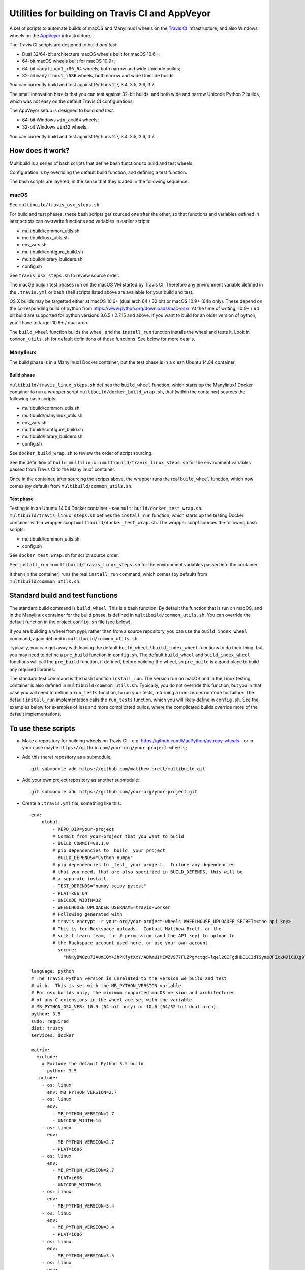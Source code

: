 ################################################
Utilities for building on Travis CI and AppVeyor
################################################

A set of scripts to automate builds of macOS and Manylinux1 wheels on the
`Travis CI <https://travis-ci.org/>`_ infrastructure, and also Windows
wheels on the `AppVeyor <https://ci.appveyor.com/>`_ infrastructure.

The Travis CI scripts are designed to build *and test*:

* Dual 32/64-bit architecture macOS wheels built for macOS 10.6+;
* 64-bit macOS wheels built for macOS 10.9+;
* 64-bit ``manylinux1_x86_64`` wheels, both narrow and wide Unicode builds;
* 32-bit ``manylinux1_i686`` wheels, both narrow and wide Unicode builds.

You can currently build and test against Pythons 2.7, 3.4, 3.5, 3.6, 3.7.

The small innovation here is that you can test against 32-bit builds, and both
wide and narrow Unicode Python 2 builds, which was not easy on the default
Travis CI configurations.

The AppVeyor setup is designed to build *and test*:

* 64-bit Windows ``win_amd64`` wheels;
* 32-bit Windows ``win32`` wheels.

You can currently build and test against Pythons 2.7, 3.4, 3.5, 3.6, 3.7.

*****************
How does it work?
*****************

Multibuild is a series of bash scripts that define bash functions to build and
test wheels.

Configuration is by overriding the default build function, and defining a test
function.

The bash scripts are layered, in the sense that they loaded in the following
sequence:

macOS
=====

See ``multibuild/travis_osx_steps.sh``.

For build and test phases, these bash scripts get sourced one after the other,
so that functions and variables defined in later scripts can overwrite
functions and variables in earlier scripts:

* multibuild/common_utils.sh
* multibuild/osx_utils.sh
* env_vars.sh
* multibuild/configure_build.sh
* multibuild/library_builders.sh
* config.sh

See ``travis_osx_steps.sh`` to review source order.

The macOS build / test phases run on the macOS VM started by Travis CI,
Therefore any environment variable defined in the ``.travis.yml`` or bash
shell scripts listed above are available for your build and test.

OS X builds may be targetted either at macOS 10.6+
(dual arch 64 / 32 bit) or macOS 10.9+ (64b only). These depend on the
corresponding build of python from https://www.python.org/downloads/mac-osx/.
At the time of writing, 10.9+ / 64 bit build are supported for python
versions 3.6.5 / 2.7.15 and above. If you want to build for an older version
of python, you'll have to target 10.6+ / dual arch.

The ``build_wheel`` function builds the wheel, and the ``install_run``
function installs the wheel and tests it.  Look in ``common_utils.sh`` for
default definitions of these functions.  See below for more details.

Manylinux
=========

The build phase is in a Manylinux1 Docker container, but the test phase is in
a clean Ubuntu 14.04 container.

Build phase
-----------

``multibuild/travis_linux_steps.sh`` defines the ``build_wheel`` function,
which starts up the Manylinux1 Docker container to run a wrapper script
``multibuild/docker_build_wrap.sh``, that (within the container) sources the
following bash scripts:

* multibuild/common_utils.sh
* multibuild/manylinux_utils.sh
* env_vars.sh
* multibuild/configure_build.sh
* multibuild/library_builders.sh
* config.sh

See ``docker_build_wrap.sh`` to review the order of script sourcing.

See the definition of ``build_multilinux`` in
``multibuild/travis_linux_steps.sh`` for the environment variables passed from
Travis CI to the Manylinux1 container.

Once in the container, after sourcing the scripts above, the wrapper runs the
real ``build_wheel`` function, which now comes (by default) from
``multibuild/common_utils.sh``.

Test phase
----------

Testing is in an Ubuntu 14.04 Docker container - see
``multibuild/docker_test_wrap.sh``.  ``multibuild/travis_linux_steps.sh``
defines the ``install_run`` function, which starts up the testing Docker
container with a wrapper script ``multibuild/docker_test_wrap.sh``.  The
wrapper script sources the following bash scripts:

* multibuild/common_utils.sh
* config.sh

See ``docker_test_wrap.sh`` for script source order.

See ``install_run`` in ``multibuild/travis_linux_steps.sh`` for the
environment variables passed into the container.

It then (in the container) runs the real ``install_run`` command, which comes
(by default) from ``multibuild/common_utils.sh``.

*********************************
Standard build and test functions
*********************************

The standard build command is ``build_wheel``.  This is a bash function.  By
default the function that is run on macOS, and in the Manylinux container for
the build phase, is defined in ``multibuild/common_utils.sh``.  You can
override the default function in the project ``config.sh`` file (see below).

If you are building a wheel from pypi, rather than from a source repository,
you can use the ``build_index_wheel`` command, again defined in
``multibuild/common_utils.sh``.

Typically, you can get away with leaving the default ``build_wheel`` /
``build_index_wheel`` functions to do their thing, but you may need to define
a ``pre_build`` function in ``config.sh``.  The default ``build_wheel`` and
``build_index_wheel`` functions will call the ``pre_build`` function, if
defined, before building the wheel, so ``pre_build`` is a good place to build
any required libraries.

The standard test command is the bash function ``install_run``.  The version
run on macOS and in the Linux testing container is also defined in
``multibuild/common_utils.sh``.  Typically, you do not override this function,
but you in that case you will need to define a ``run_tests`` function, to run
your tests, returning a non-zero error code for failure.  The default
``install_run`` implementation calls the ``run_tests`` function, which you
will likely define in ``config.sh``.  See the examples below for examples of
less and more complicated builds, where the complicated builds override more
of the default implementations.

********************
To use these scripts
********************

* Make a repository for building wheels on Travis CI - e.g.
  https://github.com/MacPython/astropy-wheels - or in your case maybe
  ``https://github.com/your-org/your-project-wheels``;

* Add this (here) repository as a submodule::

    git submodule add https://github.com/matthew-brett/multibuild.git

* Add your own project repository as another submodule::

    git submodule add https://github.com/your-org/your-project.git

* Create a ``.travis.yml`` file, something like this::

    env:
        global:
            - REPO_DIR=your-project
            # Commit from your-project that you want to build
            - BUILD_COMMIT=v0.1.0
            # pip dependencies to _build_ your project
            - BUILD_DEPENDS="Cython numpy"
            # pip dependencies to _test_ your project.  Include any dependencies
            # that you need, that are also specified in BUILD_DEPENDS, this will be
            # a separate install.
            - TEST_DEPENDS="numpy scipy pytest"
            - PLAT=x86_64
            - UNICODE_WIDTH=32
            - WHEELHOUSE_UPLOADER_USERNAME=travis-worker
            # Following generated with
            # travis encrypt -r your-org/your-project-wheels WHEELHOUSE_UPLOADER_SECRET=<the api key>
            # This is for Rackspace uploads.  Contact Matthew Brett, or the
            # scikit-learn team, for # permission (and the API key) to upload to
            # the Rackspace account used here, or use your own account.
            - secure:
                "MNKyBWOzu7JAUmC0Y+JhPKfytXxY/ADRmUIMEWZV977FLZPgYctqd+lqel2QIFgdHDO1CIdTSymOOFZckM9ICUXg9Ta+8oBjSvAVWO1ahDcToRM2DLq66fKg+NKimd2OfK7x597h/QmUSl4k8XyvyyXgl5jOiLg/EJxNE2r83IA="

    language: python
    # The Travis Python version is unrelated to the version we build and test
    # with.  This is set with the MB_PYTHON_VERSION variable.
    # For osx builds only, the minimum supported macOS version and architectures
    # of any C extensions in the wheel are set with the variable
    # MB_PYTHON_OSX_VER: 10.9 (64-bit only) or 10.6 (64/32-bit dual arch).
    python: 3.5
    sudo: required
    dist: trusty
    services: docker

    matrix:
      exclude:
        # Exclude the default Python 3.5 build
        - python: 3.5
      include:
        - os: linux
          env: MB_PYTHON_VERSION=2.7
        - os: linux
          env:
            - MB_PYTHON_VERSION=2.7
            - UNICODE_WIDTH=16
        - os: linux
          env:
            - MB_PYTHON_VERSION=2.7
            - PLAT=i686
        - os: linux
          env:
            - MB_PYTHON_VERSION=2.7
            - PLAT=i686
            - UNICODE_WIDTH=16
        - os: linux
          env:
            - MB_PYTHON_VERSION=3.4
        - os: linux
          env:
            - MB_PYTHON_VERSION=3.4
            - PLAT=i686
        - os: linux
          env:
            - MB_PYTHON_VERSION=3.5
        - os: linux
          env:
            - MB_PYTHON_VERSION=3.5
            - PLAT=i686
        - os: linux
          env:
            - MB_PYTHON_VERSION=3.6
        - os: linux
          env:
            - MB_PYTHON_VERSION=3.6
            - PLAT=i686
        - os: osx
          language: generic
          env:
            - MB_PYTHON_VERSION=2.7
        - os: osx
          env:
            - MB_PYTHON_VERSION=2.7
            - MB_PYTHON_OSX_VER=10.9
        - os: osx
          language: generic
          env:
            - MB_PYTHON_VERSION=3.4
        - os: osx
          language: generic
          env:
            - MB_PYTHON_VERSION=3.5
        - os: osx
          language: generic
          env:
            - MB_PYTHON_VERSION=3.6
        - os: osx
          language: generic
          env:
            - MB_PYTHON_VERSION=3.7
            - MB_PYTHON_OSX_VER=10.9
        - os: osx
          language: generic
          env:
            - MB_PYTHON_VERSION=pypy-5.7

    before_install:
        - source multibuild/common_utils.sh
        - source multibuild/travis_steps.sh
        - before_install

    install:
        # Maybe get and clean and patch source
        - clean_code $REPO_DIR $BUILD_COMMIT
        - build_wheel $REPO_DIR $PLAT

    script:
        - install_run $PLAT

    after_success:
        # Upload wheels to Rackspace container
        - pip install wheelhouse-uploader
        # This uploads the wheels to a Rackspace container owned by the
        # scikit-learn team, available at http://wheels.scipy.org.  See above
        # for information on using this account or choosing another.
        - python -m wheelhouse_uploader upload --local-folder
            ${TRAVIS_BUILD_DIR}/wheelhouse/
            --no-update-index
            wheels

  The example above is for a project building from a Git submodule.  If you
  aren't building from a submodule, but want to use ``pip`` to build from a
  source archive on https://pypi.org or similar, replace the first few lines
  of the ``.travis.yml`` file with something like::

    env:
        global:
            # Instead of REPO_DIR, BUILD_COMMIT
            - PROJECT_SPEC="tornado==4.1.1"

  then your ``install`` section could look something like this::

    install:
        - build_index_wheel $PROJECT_SPEC


* Next create a ``config.sh`` for your project, that fills in any steps you
  need to do before building the wheel (such as building required libraries).
  You also need this file to specify how to run your tests::

    # Define custom utilities
    # Test for macOS with [ -n "$IS_OSX" ]

    function pre_build {
        # Any stuff that you need to do before you start building the wheels
        # Runs in the root directory of this repository.
        :
    }

    function run_tests {
        # Runs tests on installed distribution from an empty directory
        python --version
        python -c 'import sys; import yourpackage; sys.exit(yourpackage.test())'
    }

  Optionally you can specify a different location for ``config.sh`` file with
  the ``$CONFIG_PATH`` environment variable.

* Optionally, create an ``env_vars.sh`` file to override the defaults for any
  environment variables used by
  ``configure_build.sh``/``library_builders.sh``. In Linux, the environment
  variables used for the build cannot be set in the ``.travis.yml`` file,
  because the build processing runs in a Docker container, so the only
  environment variables that reach the container are those passed in via the
  ``docker run`` command, or those set in ``env_vars.sh``.

  As for the ``config.sh`` file, you can specify a different location for the
  file by setting the ``$ENV_VARS_PATH`` environment variable.  The path in
  ``$ENV_VARS_PATH`` is relative to the repository root directory.  For
  example, if your repository had a subdirectory ``scripts`` with a file
  ``my_env_vars.sh``, you should set ``ENV_VARS_PATH=scripts/my_env_vars.sh``.

* Make sure your project is set up to build on Travis CI, and you should now
  be ready (to begin the long slow debugging process, probably).

* For the Windows wheels, create an ``appveyor.yml`` file, something like:

  - https://github.com/MacPython/numpy-wheels/blob/master/.appveyor.yml
  - https://github.com/MacPython/astropy-wheels/blob/master/appveyor.yml
  - https://github.com/MacPython/nipy-wheels/blob/master/appveyor.yml
  - https://github.com/MacPython/pytables-wheels/blob/master/appveyor.yml

  Note the Windows test customizations etc are inside ``appveyor.yml``,
  and that ``config.sh`` and ``env_vars.sh`` are only for the
  Linux/Mac builds on Travis CI.

* Make sure your project is set up to build on AppVeyor, and you should now
  be ready (for what could be another round of slow debugging).

If your project depends on NumPy, you will want to build against the earliest
NumPy that your project supports - see `forward, backward NumPy compatibility
<https://stackoverflow.com/questions/17709641/valueerror-numpy-dtype-has-the-wrong-size-try-recompiling/18369312#18369312>`_.
See the `astropy-wheels Travis file
<https://github.com/MacPython/astropy-wheels/blob/master/.travis.yml>`_ for an
example specifying NumPy build and test dependencies.

Here are some simple example projects:

* https://github.com/MacPython/astropy-wheels
* https://github.com/scikit-image/scikit-image-wheels
* https://github.com/MacPython/nipy-wheels
* https://github.com/MacPython/dipy-wheels

Less simple projects where there are some serious build dependencies, and / or
macOS / Linux differences:

* https://github.com/MacPython/matplotlib-wheels
* https://github.com/python-pillow/Pillow-wheels
* https://github.com/MacPython/h5py-wheels

**********************
Multibuild development
**********************

The main multibuild repository is always at
https://github.com/matthew-brett/multibuild

We try to keep the ``master`` branch stable and do testing and development
in the ``devel`` branch.  From time to time we merge ``devel`` into ``master``.

In practice, you can check out the newest commit from ``devel`` that works
for you, then stay at it until you need newer features.
